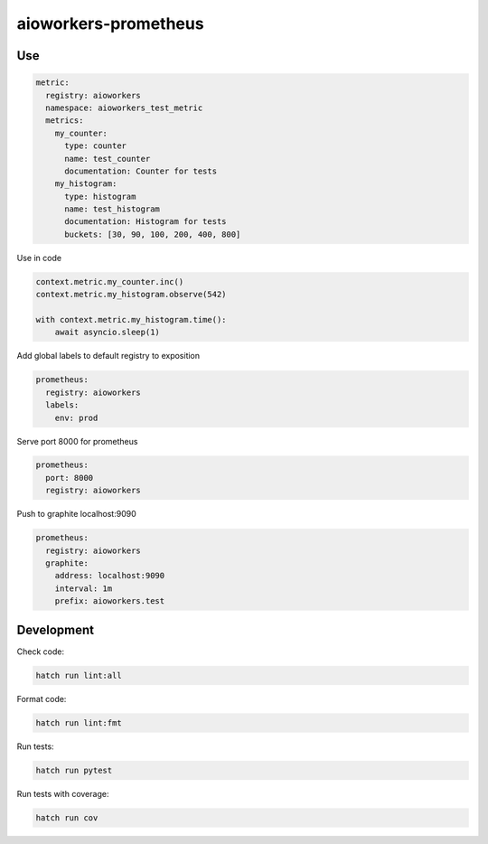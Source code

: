 aioworkers-prometheus
=====================

.. image:: https://img.shields.io/pypi/v/aioworkers-prometheus.svg
  :target: https://pypi.org/project/aioworkers-prometheus

.. image:: https://github.com/aioworkers/aioworkers-prometheus/workflows/Tests/badge.svg
  :target: https://github.com/aioworkers/aioworkers-prometheus/actions?query=workflow%3ATests

.. image:: https://codecov.io/gh/aioworkers/aioworkers-prometheus/branch/master/graph/badge.svg
  :target: https://codecov.io/gh/aioworkers/aioworkers-prometheus
  :alt: Coverage

.. image:: https://img.shields.io/endpoint?url=https://raw.githubusercontent.com/charliermarsh/ruff/main/assets/badge/v0.json
  :target: https://github.com/charliermarsh/ruff
  :alt: Code style: ruff

.. image:: https://img.shields.io/badge/code%20style-black-000000.svg
  :target: https://github.com/psf/black
  :alt: Code style: black

.. image:: https://img.shields.io/badge/types-Mypy-blue.svg
  :target: https://github.com/python/mypy
  :alt: Code style: Mypy

.. image:: https://readthedocs.org/projects/aioworkers-prometheus/badge/?version=latest
  :target: https://aioworkers-prometheus.readthedocs.io/en/latest/?badge=latest
  :alt: Documentation Status

.. image:: https://img.shields.io/pypi/pyversions/aioworkers-prometheus.svg
  :target: https://pypi.org/project/aioworkers-prometheus
  :alt: Python versions

.. image:: https://img.shields.io/pypi/dm/aioworkers-prometheus.svg
  :target: https://pypi.org/project/aioworkers-prometheus

.. image:: https://img.shields.io/badge/%F0%9F%A5%9A-Hatch-4051b5.svg
  :alt: Hatch project
  :target: https://github.com/pypa/hatch


Use
---

.. code-block:: yaml

    metric:
      registry: aioworkers
      namespace: aioworkers_test_metric
      metrics:
        my_counter:
          type: counter
          name: test_counter
          documentation: Counter for tests
        my_histogram:
          type: histogram
          name: test_histogram
          documentation: Histogram for tests
          buckets: [30, 90, 100, 200, 400, 800]


Use in code

.. code-block:: python

    context.metric.my_counter.inc()
    context.metric.my_histogram.observe(542)

    with context.metric.my_histogram.time():
        await asyncio.sleep(1)


Add global labels to default registry to exposition

.. code-block:: yaml

    prometheus:
      registry: aioworkers
      labels:
        env: prod


Serve port 8000 for prometheus

.. code-block:: yaml

    prometheus:
      port: 8000
      registry: aioworkers


Push to graphite localhost:9090

.. code-block:: yaml

    prometheus:
      registry: aioworkers
      graphite:
        address: localhost:9090
        interval: 1m
        prefix: aioworkers.test


Development
-----------

Check code:

.. code-block:: shell

    hatch run lint:all


Format code:

.. code-block:: shell

    hatch run lint:fmt


Run tests:

.. code-block:: shell

    hatch run pytest


Run tests with coverage:

.. code-block:: shell

    hatch run cov
